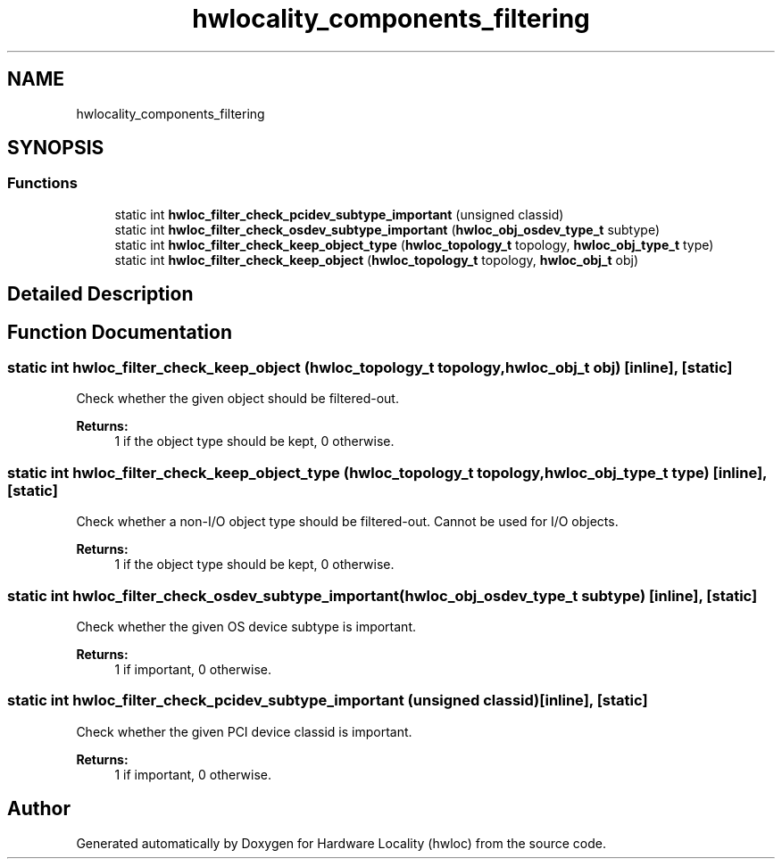 .TH "hwlocality_components_filtering" 3 "Tue Mar 20 2018" "Version 2.0.1" "Hardware Locality (hwloc)" \" -*- nroff -*-
.ad l
.nh
.SH NAME
hwlocality_components_filtering
.SH SYNOPSIS
.br
.PP
.SS "Functions"

.in +1c
.ti -1c
.RI "static int \fBhwloc_filter_check_pcidev_subtype_important\fP (unsigned classid)"
.br
.ti -1c
.RI "static int \fBhwloc_filter_check_osdev_subtype_important\fP (\fBhwloc_obj_osdev_type_t\fP subtype)"
.br
.ti -1c
.RI "static int \fBhwloc_filter_check_keep_object_type\fP (\fBhwloc_topology_t\fP topology, \fBhwloc_obj_type_t\fP type)"
.br
.ti -1c
.RI "static int \fBhwloc_filter_check_keep_object\fP (\fBhwloc_topology_t\fP topology, \fBhwloc_obj_t\fP obj)"
.br
.in -1c
.SH "Detailed Description"
.PP 

.SH "Function Documentation"
.PP 
.SS "static int hwloc_filter_check_keep_object (\fBhwloc_topology_t\fP topology, \fBhwloc_obj_t\fP obj)\fC [inline]\fP, \fC [static]\fP"

.PP
Check whether the given object should be filtered-out\&. 
.PP
\fBReturns:\fP
.RS 4
1 if the object type should be kept, 0 otherwise\&. 
.RE
.PP

.SS "static int hwloc_filter_check_keep_object_type (\fBhwloc_topology_t\fP topology, \fBhwloc_obj_type_t\fP type)\fC [inline]\fP, \fC [static]\fP"

.PP
Check whether a non-I/O object type should be filtered-out\&. Cannot be used for I/O objects\&.
.PP
\fBReturns:\fP
.RS 4
1 if the object type should be kept, 0 otherwise\&. 
.RE
.PP

.SS "static int hwloc_filter_check_osdev_subtype_important (\fBhwloc_obj_osdev_type_t\fP subtype)\fC [inline]\fP, \fC [static]\fP"

.PP
Check whether the given OS device subtype is important\&. 
.PP
\fBReturns:\fP
.RS 4
1 if important, 0 otherwise\&. 
.RE
.PP

.SS "static int hwloc_filter_check_pcidev_subtype_important (unsigned classid)\fC [inline]\fP, \fC [static]\fP"

.PP
Check whether the given PCI device classid is important\&. 
.PP
\fBReturns:\fP
.RS 4
1 if important, 0 otherwise\&. 
.RE
.PP

.SH "Author"
.PP 
Generated automatically by Doxygen for Hardware Locality (hwloc) from the source code\&.
